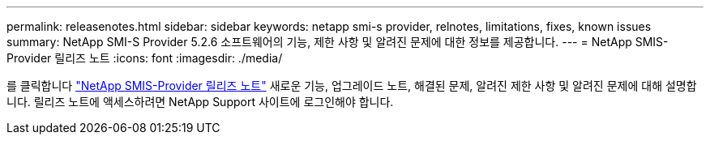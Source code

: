 ---
permalink: releasenotes.html 
sidebar: sidebar 
keywords: netapp smi-s provider, relnotes, limitations, fixes, known issues 
summary: NetApp SMI-S Provider 5.2.6 소프트웨어의 기능, 제한 사항 및 알려진 문제에 대한 정보를 제공합니다. 
---
= NetApp SMIS-Provider 릴리즈 노트
:icons: font
:imagesdir: ./media/


를 클릭합니다 https://library.netapp.com/ecm/ecm_download_file/ECMLP2862930["NetApp SMIS-Provider 릴리즈 노트"] 새로운 기능, 업그레이드 노트, 해결된 문제, 알려진 제한 사항 및 알려진 문제에 대해 설명합니다. 릴리즈 노트에 액세스하려면 NetApp Support 사이트에 로그인해야 합니다.

